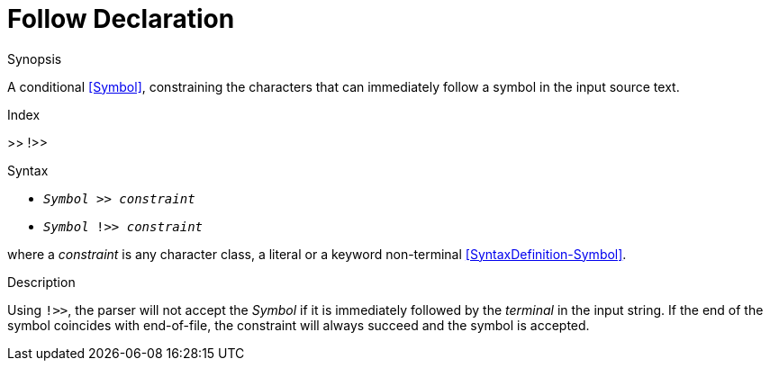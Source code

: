 
[[Disambiguation-Follow]]
# Follow Declaration
:concept: Declarations/SyntaxDefinition/Disambiguation/Follow

.Synopsis
A conditional <<Symbol>>, constraining the characters that can immediately follow a symbol in the input source text.

.Index
>> !>>

.Syntax

*  `_Symbol_ >> _constraint_` 
*  `_Symbol_ !>> _constraint_`


where a _constraint_ is any character class, a literal or a keyword non-terminal <<SyntaxDefinition-Symbol>>.

.Types

.Function

.Description

Using `!>>`, the parser will not accept the _Symbol_ if it is immediately followed by the _terminal_ in the input string. If the end of the symbol coincides with end-of-file, the constraint will always succeed and the symbol is accepted.

.Examples

.Benefits

.Pitfalls


:leveloffset: +1

:leveloffset: -1